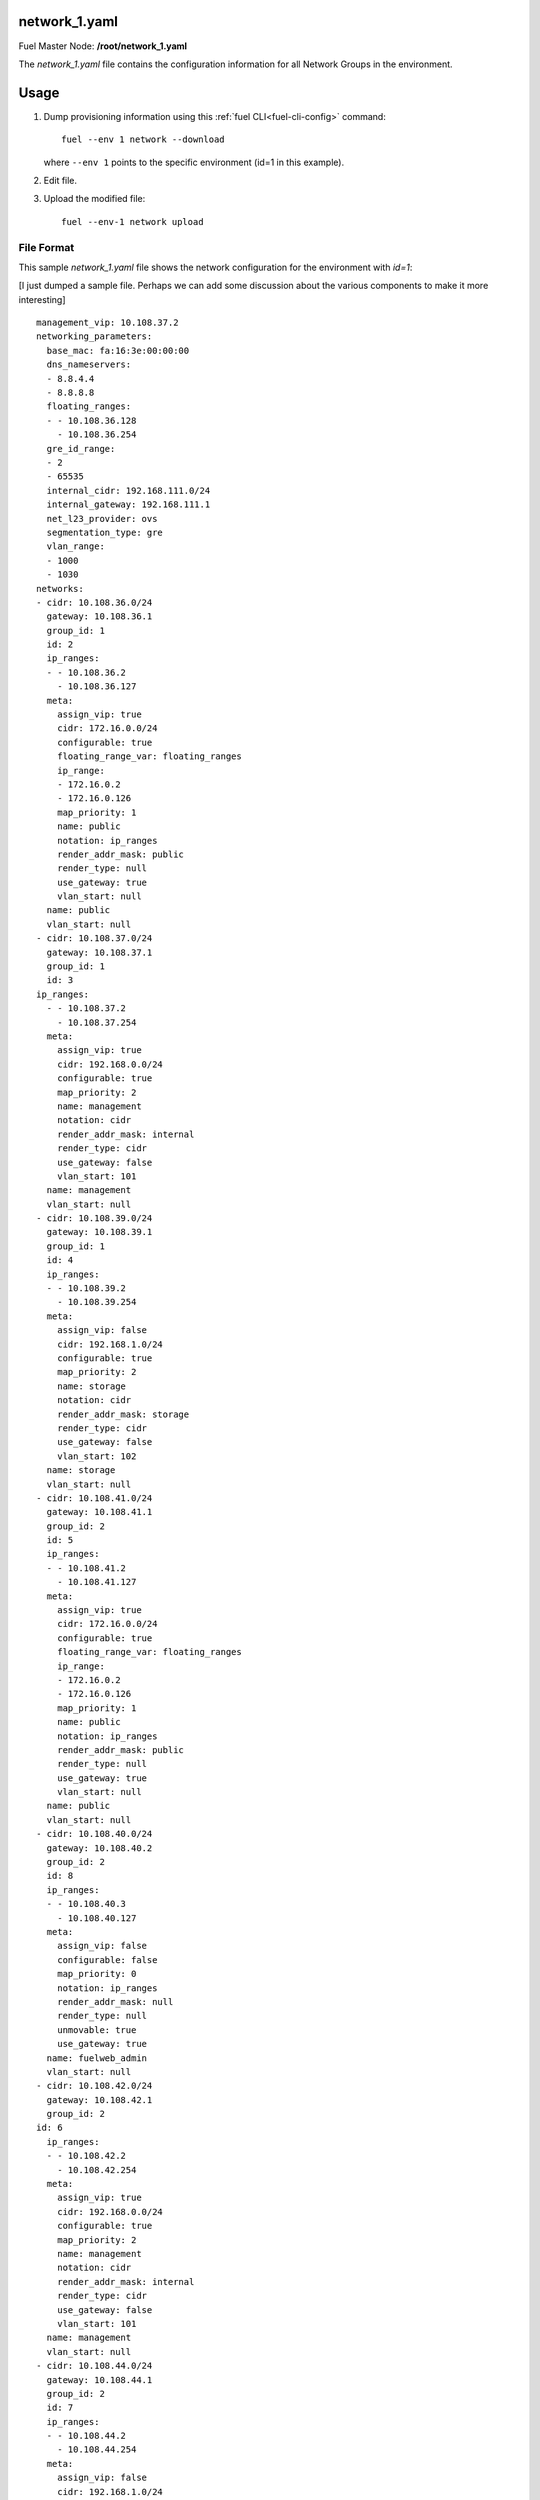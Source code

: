 
.. raw:: pdf

   PageBreak


.. _network-1-yaml-ref:

network_1.yaml
--------------

Fuel Master Node:
**/root/network_1.yaml**

The *network_1.yaml* file contains the configuration information
for all Network Groups in the environment.

Usage
-----

#. Dump provisioning information using this
   :ref:`fuel CLI<fuel-cli-config>` command::

       fuel --env 1 network --download

   where ``--env 1`` points to the specific environment
   (id=1 in this example).


#. Edit file.


#. Upload the modified file:
   ::

     fuel --env-1 network upload


File Format
~~~~~~~~~~~

This sample *network_1.yaml* file
shows the network configuration for
the environment with `id=1`:

[I just dumped a sample file.
Perhaps we can add some discussion
about the various components
to make it more interesting]

::

   management_vip: 10.108.37.2
   networking_parameters:
     base_mac: fa:16:3e:00:00:00
     dns_nameservers:
     - 8.8.4.4
     - 8.8.8.8
     floating_ranges:
     - - 10.108.36.128
       - 10.108.36.254
     gre_id_range:
     - 2
     - 65535
     internal_cidr: 192.168.111.0/24
     internal_gateway: 192.168.111.1
     net_l23_provider: ovs
     segmentation_type: gre
     vlan_range:
     - 1000
     - 1030
   networks:
   - cidr: 10.108.36.0/24
     gateway: 10.108.36.1
     group_id: 1
     id: 2
     ip_ranges:
     - - 10.108.36.2
       - 10.108.36.127
     meta:
       assign_vip: true
       cidr: 172.16.0.0/24
       configurable: true
       floating_range_var: floating_ranges
       ip_range:
       - 172.16.0.2
       - 172.16.0.126
       map_priority: 1
       name: public
       notation: ip_ranges
       render_addr_mask: public
       render_type: null
       use_gateway: true
       vlan_start: null
     name: public
     vlan_start: null
   - cidr: 10.108.37.0/24
     gateway: 10.108.37.1
     group_id: 1
     id: 3
   ip_ranges:
     - - 10.108.37.2
       - 10.108.37.254
     meta:
       assign_vip: true
       cidr: 192.168.0.0/24
       configurable: true
       map_priority: 2
       name: management
       notation: cidr
       render_addr_mask: internal
       render_type: cidr
       use_gateway: false
       vlan_start: 101
     name: management
     vlan_start: null
   - cidr: 10.108.39.0/24
     gateway: 10.108.39.1
     group_id: 1
     id: 4
     ip_ranges:
     - - 10.108.39.2
       - 10.108.39.254
     meta:
       assign_vip: false
       cidr: 192.168.1.0/24
       configurable: true
       map_priority: 2
       name: storage
       notation: cidr
       render_addr_mask: storage
       render_type: cidr
       use_gateway: false
       vlan_start: 102
     name: storage
     vlan_start: null
   - cidr: 10.108.41.0/24
     gateway: 10.108.41.1
     group_id: 2
     id: 5
     ip_ranges:
     - - 10.108.41.2
       - 10.108.41.127
     meta:
       assign_vip: true
       cidr: 172.16.0.0/24
       configurable: true
       floating_range_var: floating_ranges
       ip_range:
       - 172.16.0.2
       - 172.16.0.126
       map_priority: 1
       name: public
       notation: ip_ranges
       render_addr_mask: public
       render_type: null
       use_gateway: true
       vlan_start: null
     name: public
     vlan_start: null
   - cidr: 10.108.40.0/24
     gateway: 10.108.40.2
     group_id: 2
     id: 8
     ip_ranges:
     - - 10.108.40.3
       - 10.108.40.127
     meta:
       assign_vip: false
       configurable: false
       map_priority: 0
       notation: ip_ranges
       render_addr_mask: null
       render_type: null
       unmovable: true
       use_gateway: true
     name: fuelweb_admin
     vlan_start: null
   - cidr: 10.108.42.0/24
     gateway: 10.108.42.1
     group_id: 2
   id: 6
     ip_ranges:
     - - 10.108.42.2
       - 10.108.42.254
     meta:
       assign_vip: true
       cidr: 192.168.0.0/24
       configurable: true
       map_priority: 2
       name: management
       notation: cidr
       render_addr_mask: internal
       render_type: cidr
       use_gateway: false
       vlan_start: 101
     name: management
     vlan_start: null
   - cidr: 10.108.44.0/24
     gateway: 10.108.44.1
     group_id: 2
     id: 7
     ip_ranges:
     - - 10.108.44.2
       - 10.108.44.254
     meta:
       assign_vip: false
       cidr: 192.168.1.0/24
       configurable: true
       map_priority: 2
       name: storage
       notation: cidr
       render_addr_mask: storage
       render_type: cidr
       use_gateway: false
       vlan_start: 102
     name: storage
     vlan_start: null
   - cidr: 10.108.35.0/24
     gateway: null
     group_id: null
     id: 1
     ip_ranges:
     - - 10.108.35.3
       - 10.108.35.254
   meta:
       assign_vip: false
       configurable: false
       map_priority: 0
       notation: ip_ranges
       render_addr_mask: null
       render_type: null
       unmovable: true
       use_gateway: true
     name: fuelweb_admin
     vlan_start: null
   public_vip: 10.108.36.2

See also
~~~~~~~~

- :ref:`l2-multiple-ops`

- :ref:`l2-multiple-arch`



